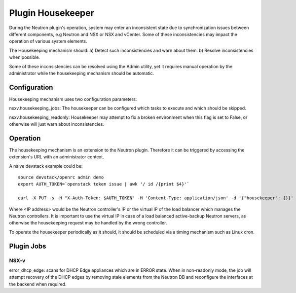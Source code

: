 Plugin Housekeeper
==================

During the Neutron plugin's operation, system may enter an inconsistent state
due to synchronization issues between different components, e.g Neutron and NSX
or NSX and vCenter.
Some of these inconsistencies may impact the operation of various system
elements.

The Housekeeping mechanism should:
a) Detect such inconsistencies and warn about them.
b) Resolve inconsistencies when possible.

Some of these inconsistencies can be resolved using the Admin utility, yet it
requires manual operation by the administrator while the housekeeping mechanism
should be automatic.

Configuration
-------------

Housekeeping mechanism uses two configuration parameters:

nsxv.housekeeping_jobs: The housekeeper can be configured which tasks to
execute and which should be skipped.

nsxv.housekeeping_readonly: Housekeeper may attempt to fix a broken environment
when this flag is set to False, or otherwise will just warn about
inconsistencies.

Operation
---------

The housekeeping mechanism is an extension to the Neutron plugin. Therefore
it can be triggered by accessing the extension's URL with an administrator
context.

A naive devstack example could be::

    source devstack/openrc admin demo
    export AUTH_TOKEN=`openstack token issue | awk '/ id /{print $4}'`

    curl -X PUT -s -H "X-Auth-Token: $AUTH_TOKEN" -H 'Content-Type: application/json' -d '{"housekeeper": {}}' http://<IP address>:9696/v2.0/housekeepers/all

Where <IP address> would be the Neutron controller's IP or the virtual IP of
the load balancer which manages the Neutron controllers.
It is important to use the virtual IP in case of a load balanced active-backup
Neutron servers, as otherwise the housekeeping request may be handled by the
wrong controller.

To operate the housekeeper periodically as it should, it should be scheduled
via a timing mechanism such as Linux cron.

Plugin Jobs
-----------

NSX-v
~~~~~

error_dhcp_edge: scans for DHCP Edge appliances which are in ERROR state.
When in non-readonly mode, the job will attempt recovery of the DHCP edges by
removing stale elements from the Neutron DB and reconfigure the interfaces at
the backend when required.
